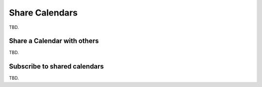 .. calendar-sharing:

Share Calendars
===============

TBD.


Share a Calendar with others
----------------------------

TBD.


Subscribe to shared calendars
-----------------------------

TBD.


